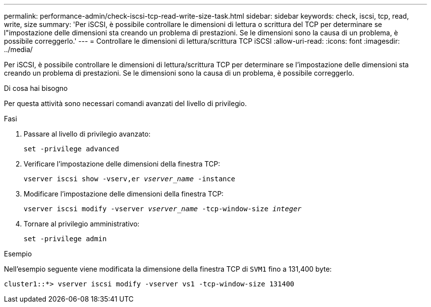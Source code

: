 ---
permalink: performance-admin/check-iscsi-tcp-read-write-size-task.html 
sidebar: sidebar 
keywords: check, iscsi, tcp, read, write, size 
summary: 'Per iSCSI, è possibile controllare le dimensioni di lettura o scrittura del TCP per determinare se l"impostazione delle dimensioni sta creando un problema di prestazioni. Se le dimensioni sono la causa di un problema, è possibile correggerlo.' 
---
= Controllare le dimensioni di lettura/scrittura TCP iSCSI
:allow-uri-read: 
:icons: font
:imagesdir: ../media/


[role="lead"]
Per iSCSI, è possibile controllare le dimensioni di lettura/scrittura TCP per determinare se l'impostazione delle dimensioni sta creando un problema di prestazioni. Se le dimensioni sono la causa di un problema, è possibile correggerlo.

.Di cosa hai bisogno
Per questa attività sono necessari comandi avanzati del livello di privilegio.

.Fasi
. Passare al livello di privilegio avanzato:
+
`set -privilege advanced`

. Verificare l'impostazione delle dimensioni della finestra TCP:
+
`vserver iscsi show -vserv,er _vserver_name_ -instance`

. Modificare l'impostazione delle dimensioni della finestra TCP:
+
`vserver iscsi modify -vserver _vserver_name_ -tcp-window-size _integer_`

. Tornare al privilegio amministrativo:
+
`set -privilege admin`



.Esempio
Nell'esempio seguente viene modificata la dimensione della finestra TCP di `SVM1` fino a 131,400 byte:

[listing]
----
cluster1::*> vserver iscsi modify -vserver vs1 -tcp-window-size 131400
----